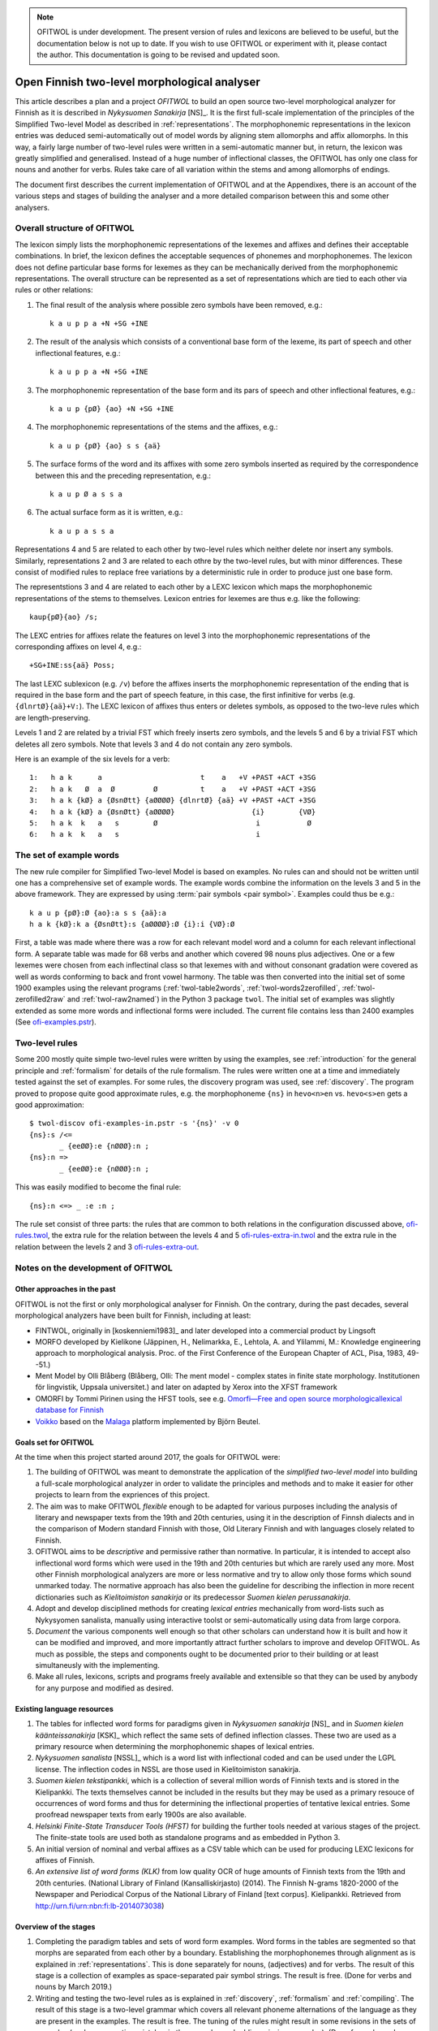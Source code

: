 .. note:: OFITWOL is under development.  The present version of rules and lexicons
	  are believed to be useful, but the documentation below is not up to date.
	  If you wish to use OFITWOL or experiment with it, please contact the author.
	  This documentation is going to be revised and updated soon.

=============================================
Open Finnish two-level morphological analyser
=============================================

This article describes a plan and a project *OFITWOL* to build an open source two-level morphological analyzer for Finnish as it is described in *Nykysuomen Sanakirja* [NS]_.  It is the first full-scale implementation of the principles of the Simplified Two-level Model as described in :ref:`representations`.  The morphophonemic representations in the lexicon entries was deduced semi-automatically out of model words by aligning stem allomorphs and affix allomorphs.  In this way, a fairly large number of two-level rules were written in a semi-automatic manner but, in return, the lexicon was greatly simplified and generalised.  Instead of a huge number of inflectional classes, the OFITWOL has only one class for nouns and another for verbs.  Rules take care of all variation within the stems and among allomorphs of endings.

The document first describes the current implementation of OFITWOL and at the Appendixes, there is an account of the various steps and stages of building the analyser and a more detailed comparison between this and some other analysers.


Overall structure of OFITWOL
============================

The lexicon simply lists the morphophonemic representations of the lexemes and affixes and defines their acceptable combinations.  In brief, the lexicon defines the acceptable sequences of phonemes and morphophonemes.  The lexicon does not define particular base forms for lexemes as they can be mechanically derived from the morphophonemic representations.  The overall structure can be represented as a set of representations which are tied to each other via rules or other relations:

1. The final result of the analysis where possible zero symbols have been removed, e.g.::

     k a u p p a +N +SG +INE

2. The result of the analysis which consists of a conventional base form of the lexeme, its part of speech and other inflectional features, e.g.::

     k a u p p a +N +SG +INE

3. The morphophonemic representation of the base form and its pars of speech and other inflectional features, e.g.::

     k a u p {pØ} {ao} +N +SG +INE

4. The morphophonemic representations of the stems and the affixes, e.g.::

     k a u p {pØ} {ao} s s {aä}

5. The surface forms of the word and its affixes with some zero symbols inserted as required by the correspondence between this and the preceding representation, e.g.::

     k a u p Ø a s s a

6. The actual surface form as it is written, e.g.::

     k a u p a s s a

Representations 4 and 5 are related to each other by two-level rules which neither delete nor insert any symbols.  Similarly, representations 2 and 3 are related to each othre by the two-level rules, but with minor differences.  These consist of modified rules to replace free variations by a deterministic rule in order to produce just one base form.

The representstions 3 and 4 are related to each other by a LEXC lexicon which maps the morphophonemic representations of the stems to themselves.  Lexicon entries for lexemes are thus e.g. like the following::

     kaup{pØ}{ao} /s;

The LEXC entries for affixes relate the features on level 3 into the morphophonemic representations of the corresponding affixes on level 4, e.g.::

     +SG+INE:ss{aä} Poss;

The last LEXC sublexicon (e.g. ``/v``)  before the affixes inserts the morphophonemic representation of the ending that is required in the base form and the part of speech feature, in this case, the first infinitive for verbs (e.g. ``{dlnrtØ}{aä}+V:``).  The LEXC lexicon of affixes thus enters or deletes symbols, as opposed to the two-leve rules which are length-preserving.

Levels 1 and 2 are related by a trivial FST which freely inserts zero symbols, and the levels 5 and 6 by a trivial FST which deletes all zero symbols.  Note that levels 3 and 4 do not contain any zero symbols.

Here is an example of the six levels for a verb::

  1:   h a k      a                       t    a   +V +PAST +ACT +3SG
  2:   h a k   Ø  a  Ø         Ø          t    a   +V +PAST +ACT +3SG
  3:   h a k {kØ} a {ØsnØtt} {aØØØØ} {dlnrtØ} {aä} +V +PAST +ACT +3SG
  4:   h a k {kØ} a {ØsnØtt} {aØØØØ}                  {i}        {VØ}
  5:   h a k  k   a   s        Ø                       i           Ø
  6:   h a k  k   a   s                                i


The set of example words
========================

The new rule compiler for Simplified Two-level Model is based on examples.  No rules can and should not be written until one has a comprehensive set of example words.  The example words combine the information on the levels 3 and 5 in the above framework.  They are expressed by using :term:`pair symbols <pair symbol>`.  Examples could thus be e.g.::

  k a u p {pØ}:Ø {ao}:a s s {aä}:a
  h a k {kØ}:k a {ØsnØtt}:s {aØØØØ}:Ø {i}:i {VØ}:Ø

First, a table was made where there was a row for each relevant model word and a column for each relevant inflectional form.  A separate table was made for 68 verbs and another which covered 98 nouns plus adjectives.  One or a few lexemes were chosen from each inflectinal class so that lexemes with and without consonant gradation were covered as well as words conforming to back and front vowel harmony.  The table was then converted into the initial set of some 1900 examples using the relevant programs (:ref:`twol-table2words`, :ref:`twol-words2zerofilled`, :ref:`twol-zerofilled2raw` and :ref:`twol-raw2named`) in the Python 3 package ``twol``.  The initial set of examples was slightly extended as some more words and inflectional forms were included.  The current file contains less than 2400 examples (See `ofi-examples.pstr  <https://github.com/koskenni/ofitwol/blob/master/ofitwol/ofi2/ofi-examples.pstr>`__).

Two-level rules
===============

Some 200 mostly quite simple two-level rules were written by using the examples, see :ref:`introduction` for the general principle and  :ref:`formalism` for details of the rule formalism.  The rules were written one at a time and immediately tested against the set of examples.  For some rules, the discovery program was used, see :ref:`discovery`.  The program proved to propose quite good approximate rules, e.g. the morphophoneme ``{ns}`` in ``hevo<n>en`` vs. ``hevo<s>en`` gets a good approximation::

  $ twol-discov ofi-examples-in.pstr -s '{ns}' -v 0
  {ns}:s /<=
         _ {eeØØ}:e {nØØØ}:n ;
  {ns}:n =>
         _ {eeØØ}:e {nØØØ}:n ;

This was easily modified to become the final rule::

  {ns}:n <=> _ :e :n ;

The rule set consist of three parts: the rules that are common to both relations in the configuration discussed above, `ofi-rules.twol <https://github.com/koskenni/ofitwol/blob/master/ofitwol/ofi2/ofi-rules.twol>`_, the extra rule for the relation between the levels 4 and 5 `ofi-rules-extra-in.twol <https://github.com/koskenni/ofitwol/blob/master/ofitwol/ofi2/ofi-rules-extra-in.twol>`_ and the extra rule in the relation between the levels 2 and 3 `ofi-rules-extra-out <https://github.com/koskenni/ofitwol/blob/master/ofitwol/ofi2/ofi-rules-extra-out.twol>`_.


Notes on the development of OFITWOL
===================================



Other approaches in the past
----------------------------

OFITWOL is not the first or only morphological analyser for Finnish.  On the contrary, during the past decades, several morphological analyzers have been built for Finnish, including at least:

* FINTWOL, originally in [koskenniemi1983]_ and later developed into a commercial product by Lingsoft
* MORFO developed by Kielikone (Jäppinen, H., Nelimarkka, E., Lehtola, A. and Ylilammi, M.: Knowledge engineering approach to morphological analysis. Proc. of the First Conference of the European Chapter of ACL, Pisa, 1983, 49--51.)
* Ment Model by Olli Blåberg (Blåberg, Olli: The ment model - complex states in finite state morphology.  Institutionen för lingvistik, Uppsala universitet.) and later on adapted by Xerox into the XFST framework
* OMORFI by Tommi Pirinen using the HFST tools,  see e.g. `Omorfi—Free and open source morphologicallexical database for Finnish <https://www.aclweb.org/anthology/W15-1844/>`_
* `Voikko <https://github.com/voikko>`_ based on the `Malaga <http://dynalabs.de/mxp/malaga>`_ platform implemented by Björn Beutel.



Goals set for OFITWOL
---------------------

At the time when this project started around 2017, the goals for OFITWOL were:

1. The building of OFITWOL was meant to demonstrate the application of the *simplified two-level model* into building a full-scale morphological analyzer in order to validate the principles and methods and to make it easier for other projects to learn from the expriences of this project.

2. The aim was to make OFITWOL *flexible* enough to be adapted for various purposes including the analysis of literary and newspaper texts from the 19th and 20th centuries, using it in the description of Finnsh dialects and in the comparison of Modern standard Finnish with those, Old Literary Finnish and with languages closely related to Finnish.

3. OFITWOL aims to be *descriptive* and permissive rather than normative.  In particular, it is intended to accept also inflectional word forms which were used in the 19th and 20th centuries but which are rarely used any more.  Most other Finnish morphological analyzers are more or less normative and try to allow only those forms which sound unmarked today.  The normative approach has also been the guideline for describing the inflection in more recent dictionaries such as *Kielitoimiston sanakirja* or its predecessor *Suomen kielen perussanakirja*.

4. Adopt and develop disciplined methods for creating *lexical entries* mechanically from word-lists such as Nykysyomen sanalista, manually using interactive toolst or semi-automatically using data from large corpora.

5. *Document* the various components well enough so that other scholars can understand how it is built and how it can be modified and improved, and more importantly attract further scholars to improve and develop OFITWOL.  As much as possible, the steps and components ought to be documented prior to their building or at least simultaneusly with the implementing.

6. Make all rules, lexicons, scripts and programs freely available and extensible so that they can be used by anybody for any purpose and modified as desired.

   
Existing language resources
---------------------------

1. The tables for inflected word forms for paradigms given in *Nykysuomen sanakirja* [NS]_ and in *Suomen kielen käänteissanakirja* [KSK]_ which reflect the same sets of defined inflection classes.  These two are used as a primary resource when determining the morphophonemic shapes of lexical entries.

2. *Nykysuomen sanalista* [NSSL]_ which is a word list with inflectional coded and can be used under the LGPL license.  The inflection codes in NSSL are those used in Kielitoimiston sanakirja.

3. *Suomen kielen tekstipankki*, which is a collection of several million words of Finnish texts and is stored in the Kielipankki.  The texts themselves cannot be included in the results but they may be used as a primary resouce of occurrences of word forms and thus for determining the inflectional properties of tentative lexical entries.  Some proofread newspaper texts from early 1900s are also available.

4. *Helsinki Finite-State Transducer Tools (HFST)* for building the further tools needed at various stages of the project.  The finite-state tools are used both as standalone programs and as embedded in Python 3.

5. An initial version of nominal and verbal affixes as a CSV table which can be used for producing LEXC lexicons for affixes of Finnish.

6. *An extensive list of word forms (KLK)* from low quality OCR of huge amounts of Finnish texts from the 19th and 20th centuries.  (National Library of Finland (Kansalliskirjasto) (2014).  The Finnish N-grams 1820-2000 of the Newspaper and Periodical Corpus of the National Library of Finland [text corpus].  Kielipankki.  Retrieved from http://urn.fi/urn:nbn:fi:lb-2014073038)


Overview of the stages
----------------------

1. Completing the paradigm tables and sets of word form examples.  Word forms in the tables are segmented so that morphs are separated from each other by a boundary.  Establishing the morphophonemes through alignment as is explained in :ref:`representations`.  This is done separately for nouns, (adjectives) and for verbs.  The result of this stage is a collection of examples as space-separated pair symbol strings.  The result is free.  (Done for verbs and nouns by March 2019.)

2. Writing and testing the two-level rules as is explained in :ref:`discovery`, :ref:`formalism` and :ref:`compiling`.  The result of this stage is a two-level grammar which covers all relevant phoneme alternations of the language as they are present in the examples.  The result is free.  The tuning of the rules might result in some revisions in the sets of examples (such as correcting mistakes in the examples and adding missing examples).  (Done for verbs and nouns by March 2019.)

3. Writing and testing regular expression patterns for NS/KSK inflection types as described in :ref:`lexguessing`.  The patterns can be tested against the KSK word list by converting the word list into a LEXC lexicon.  A script checks whether it covers the KSK vocabulary and reports items not covered.  The patterns are used for determining the underlying lexicon entry from a set of word forms.  The patterns may be complete in the above sense but still too permissive which results in too many possible lexical entries for sets of inflected word forms.  The patterns need to be made strict enough to exclude most of the extra entries.  This is achieved by making the patterns reflect the phonological patterns present in inflection classes.  The result of this stage is a set of patterns which can be used both for converting the KSK word list into a LEXC lexicon and for guessing lexicon entries from scratch or with the aid of a corpus.  The result is free.

4. Build a LEXC lexicon out of the verb, noun and adjective entries of KSK which together with the two-level rules is a morphological analyzer for Finnish.  The result of this stage is a CSV list giving each KSK verb, noun and adjective, a  two-level lexicon entry using morphophonemes associated with its base form and inflection code in KSK.  This result cannot be published as such, but it can be used for processing further results.  From this CSV file, the affixes and the two-level rules one produces a KSK morphological ananlyzator KSKTWOL1 in a straight-forward manner, and this is also project internal.  Note that KSKTWOL1 is not prepared to analyze compound words.

5. Use KSKTWOL1 against various corpora, e.g. NSSL, SKTP, KLK, lexeme inventory of OMORFI, in order to collect sets of (non-compound) lexeme entries which occur in them.  The restriction of KSKTWOL to such a subset is taken and closed class entries (pronouns, conjunctions, numerals) are added.  The results are of type OFITWOL1.  These are free lexicons (a seprarate one for each corpus) which can be published and combined according to needs.

6. Augment OFITWOL1 with a mechanism for compounding (two part compounds) resulting in OFITWOL2 (which is again free).  OFITWOL2 is used for collecting tentative sets of compound entries from corpora.  Compound words with a sufficient frequency are (after at least superficial human checking) added to the lexicon resulting in OFITWOL3 (which is free).

7. One can guess more entries by using the patterns as an entry guesser which uses a word form list out of a corpus.  This time it would be useful to use a word form list from which all word forms recognized by OFITWOL2 or OFITWOL3 have been removed.  


Alignment, morphophonemes and rules
-----------------------------------

The tables for example words and their inflectional forms were taken from the Reverse Dictionary of Modern Standard Finnish [KSK]_.  The parenthetical forms were reproduced with their parentheses.  The parentheses were ignored in the processing, so less common forms became equally acceptable as the recommended forms in agreement of the goals of OFITWOL.  Some additional inflectional forms were included (and enclosed in square brackets ``[...]``) according the judgement of the author.  A few inflectional classes were considered to include suppletive segments rather than just phonemic alternations, such as nouns like ``askel`` and ``askele`` or ``korkea`` and ``korkee``, and verb forms like ``haravoin`` and ``haravoitsen``.  Such classes were simplified by splitting them into two subclasses anticipating the representation of such lexemes with two entries in the final lexicon.  Entries for pronouns, adjectives and conjunctions were not included in the process.  They were marked with a question mark (``?``) in the first column.  The tables are in `kskn-table.csv <https://github.com/koskenni/twol/blob/master/test/align/kskn-table.csv>`_ and `kskv-table.csv <https://github.com/koskenni/twol/blob/master/test/align/kskv-table.csv>`_.

The small tables needed for identifying the principal forms of nouns and verbs and the morphophonemic representations for the affixes can be browsed at GITHUB: `kskn-affixes.csv <https://github.com/koskenni/twol/blob/master/test/align/kskn-affixes.csv>`_ and `kskv-affixes.csv <https://github.com/koskenni/twol/blob/master/test/align/kskv-affixes.csv>`_.  Note that these files only cover those affixes that are present in the tables and they have no use after this stage.  Full lists of affixes and their reprsentations are written later on.

Raw morphophonemes were calculated and the results are separate for nouns and verbs: `kskn-raw.csv <https://github.com/koskenni/twol/blob/master/test/align/kskn-raw-orig.csv>`_ and `kskv-raw.csv <https://github.com/koskenni/twol/blob/master/test/align/kskv-raw-orig.csv>`_.  You can browse them at GITHUB.  Notice that the raw morphophonemes have longish names which will be shortened by renaming.

Rules were written one-by-one and tested right away.  Note that this stage tries to handle all alternations by using morphophonemes and rules instead of continuation classes which would take care of different stems.  The resulting set of rules can be seen in `ksk-rules.twol <https://raw.githubusercontent.com/koskenni/twol/master/test/align/ksk-rules.twol>`_.
The ``START`` and ``STOP`` directives were used when compiling in order to ignore those rules which have already been compiled and tested (just to speed up the test cycles).  The writing of a rule consisted first of renaming the raw morphophoneme, see `kskn-newnames.csv <https://github.com/koskenni/twol/blob/master/test/align/kskn-newnames.csv>`_ and `kskv-newnames.csv <https://github.com/koskenni/pytwolc/blob/master/test/align/kskv-newnames.csv>`_.  The example file needed by ``twol-comp`` was the concatenation of the renamed files for nouns and verbs, see `ksk-examples.pstr  <https://github.com/koskenni/twol/blob/master/test/align/ksk-examples.pstr>`_

Once all rules seemed to be OK, the complete rule set was tested against the example file.  In particular, now one could see what kinds of negative examples the rules would still accept.  Some tuning of the rules was needed in order to get rid of obvious overgenerated forms.  Some overgenerated forms actually were acceptable and lead to some additions in the example file rather than modifications to the rules.

From here on, the file containing the examples and the rule file became independent and the modifications were made directly to the examples rather than to the tables containing the inflected forms.  Some phenomena were not present in the paradigm tables and needed examples which the tables would not accommodate.


Building KSKTWOL1
-----------------

*Nykysuomen sanakirja* and *Suomen kielen käänteissanakirja* list 82 inflectional classes for nominals and 45 classes for verbs.  Two files with patterns were created in order to map each headword together with its class number into its morphophonological representation which then served as a lexicon entry.  The patterns are fairly loose and general at this stage as they have the inflectional class number available when deducing the morphophonemes.  The patterns for nouns and adjectives is `ofi-pat-na.csv <https://github.com/koskenni/ofitwol/blob/master/ofi/ofi-pat-na.csv>`_ and the one for verbs is ofi-pat-v.csv `<https://github.com/koskenni/ofitwol/blob/master/ofi/ofi-pat-v.csv>`_.
Using these pattern files and the program `pat-proc-py <https://github.com/koskenni/ofitwol/blob/master/ofi/pat-proc.py>`_ lexical entries were produced using the two-level rules priviously written and tested.  These entries corresponded to the noun, adjective and verb entries in the KSK.  Those files are not published as it cannot be guaranteed that they are fully free from copyright.

The lexicon entries for lexemes need still inflectional affixes in order to make them a part of an operational morphological analyzer.  The table listed the affixes and the information defining  the combinations in which the affixes may occur.  The affix file `ofi-affixes.csv <https://github.com/koskenni/ofitwol/blob/master/ofi/ofi-affixes.csv>`_

The table of inflectional affixes was so constructed that with some short Python scrpts, one could produce different versions of LEXC lexicons out of it.  One version could analyze inflected word forms to their base form and grammatical features indicating the inflectional form.  Another version produced the OFITWOL entry of the word instead of the base form.  This was used in the stages for generating entries out of corpora.


Building OFITWOL1
-----------------

The analyzer KSKTWOL1 was applied to a list word forms of *The Finnish N-grams 1820-2000 of the Newspaper and Periodical Corpus of the National Library of Finland* (http://urn.fi/urn:nbn:fi:lb-2014073038) published in Language Bank of Finland (Kielipankki, https://www.kielipankki.fi).  The original list contained 243,398,561 distinct words.  A subset of 122,170,884 words (``klk-fi-1grams-lc.words``) was made by including only words that consisted only of alphabetical characters and did not contain a hypehen at the beginning or at the end::

  [a-zåäöšž][-a-zåäöšž']+[a-zåäöšž]

The smaller file contained still lots of words which were incorrectly recognized by the OCR progran, e.g.::

  koaaerttimuallkkla
  koaaerttipäivän
  koaaerttlaaaallkkia
  koaaet
  koaaetaan
  koaaeuteec
  koaafamaan

Some of the underlying printed words could be guessed, eg. the first has probably been ``konserttimusiikkia`` but other instances are more difficult.  For the current purposes, these noise words are not harmful at all.  They are just ignored.  One possible later uses of OFITWOL would be to improve the accuracy of the OCR of printed old Finnish texts.

Other sections of the list of word forms are analyzed with ``hfst-lookup`` using the KSKTWOL1 contain more useful information, e.g.::
  
  aapeluskouluja  aapeluskouluja+?        inf
  aapeluskukkoo   aapeluskukkoo+? inf
  aapeluslen      aapeluslen+?    inf
  aapelusohjeena  aapelusohjeena+?        inf
  aapelust        aapelust+?      inf
  aapelusta       aapelu{ØkØkk}s{ØeØeØ} /s;+N+SG+PTV      0,000000
  aapelustaan     aapelu{ØkØkk}s{ØeØeØ} /s;+N+SG+PTV+SG3  0,000000
  aapelustakaan   aapelu{ØkØkk}s{ØeØeØ} /s;+N+SG+PTV+KAAN 0,000000
  aapelustani     aapelu{ØkØkk}s{ØeØeØ} /s;+N+SG+PTV+SG1  0,000000
  aapelustcn      aapelustcn+?    inf
  aapelusten      aapelu{ØkØkk}s{ØeØeØ} /s;+N+PL+GEN      0,000000

Here one can identify entries of the noun ``aapelus`` (``aapinen``, 'alphabet book') in five different forms.  The other word forms shown are either misspellings or compound words of the same lexeme.  Anyway, the analyzer shows that the word ``aapelus`` occurs in the corpus and that a lexicon entry ``aapelu{ØkØkk}s{ØeØeØ} /s;`` accounts for those five forms.  The entry tells that the lexeme is inflected as ``aapelus``, ``aapeluksen``, ``aapelusta``, ``aapeluksia``. etc.  Such lexicon noun, adjective and verb entries were taken as the initial lexicon of OFITWOL1 together with the affix lexicon.

The analysis produced some 1,3 million word forms with a noun entry, some 440,000 forms of an adjective entry, some 1.2 million forms of a verb entry, and some 7,500 forms of a particle (or adverb) entry.

The initial lexicon of OFITWOL1 was processed out of these results of the analysis programs and it contained 31,702 noun, 10,259 adjective, 15,472 verb and 15,472 particle (or adverb) entries.


Compound words
--------------

The overall plan is to include compound words as entries in the lexicon rather than just letting nouns follow other nouns freely.  This allows more accurate recognition of compound words as compared to the free combination.  The larger number of lexicon entries needed is not a problem for present day computers.

Compound word lexicon entries can be collected by using corpus.  First, one collects analyzed word entries which are analyzed as SG NOM or as SG GEN. The analyzed corpus provided some 5,700 such candidates for first parts of compound words.  A separate sublexicon was created for them and linked so that word forms could start with one of them and then continue with one of the noun entries.c


Guessing entries
----------------

